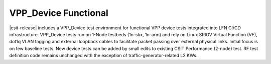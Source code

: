 VPP_Device Functional
---------------------

|csit-release| includes a VPP_Device test environment for functional VPP
device tests integrated into LFN CI/CD infrastructure. VPP_Device tests
run on 1-Node testbeds (1n-skx, 1n-arm) and rely on Linux SRIOV Virtual
Function (VF), dot1q VLAN tagging and external loopback cables to
facilitate packet passing over external physical links. Initial focus is
on few baseline tests. New device tests can be added by small edits
to existing CSIT Performance (2-node) test. RF test definition code
remains unchanged with the exception of traffic-generator-related L2 KWs.
